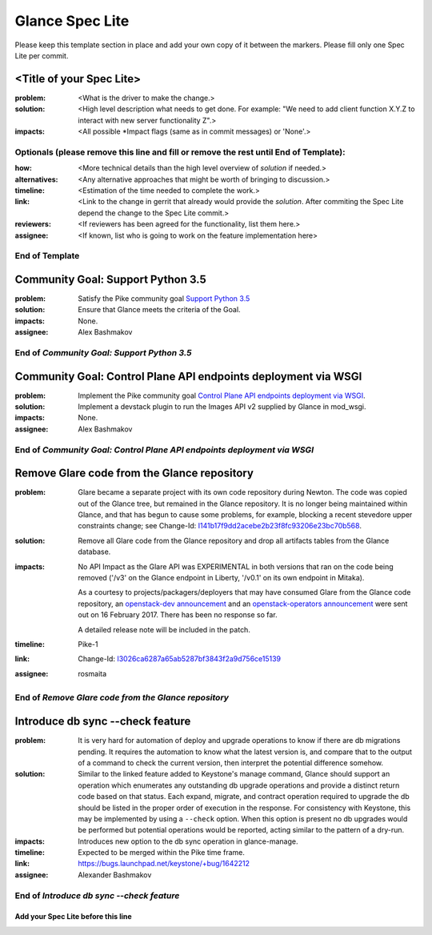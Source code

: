 ================
Glance Spec Lite
================

Please keep this template section in place and add your own copy of it between the markers.
Please fill only one Spec Lite per commit.

<Title of your Spec Lite>
-------------------------

:problem: <What is the driver to make the change.>

:solution: <High level description what needs to get done. For example: "We need to
           add client function X.Y.Z to interact with new server functionality Z".>

:impacts: <All possible \*Impact flags (same as in commit messages) or 'None'.>

Optionals (please remove this line and fill or remove the rest until End of Template):
++++++++++++++++++++++++++++++++++++++++++++++++++++++++++++++++++++++++++++++++++++++

:how: <More technical details than the high level overview of `solution` if needed.>

:alternatives: <Any alternative approaches that might be worth of bringing to discussion.>

:timeline: <Estimation of the time needed to complete the work.>

:link: <Link to the change in gerrit that already would provide the `solution`.
       After commiting the Spec Lite depend the change to the Spec Lite commit.>

:reviewers: <If reviewers has been agreed for the functionality, list them here.>

:assignee: <If known, list who is going to work on the feature implementation here>

End of Template
+++++++++++++++

Community Goal: Support Python 3.5
----------------------------------

:problem: Satisfy the Pike community goal `Support Python 3.5
          <https://governance.openstack.org/tc/goals/pike/python35.html>`_

:solution: Ensure that Glance meets the criteria of the Goal.

:impacts: None.

:assignee: Alex Bashmakov

End of `Community Goal: Support Python 3.5`
+++++++++++++++++++++++++++++++++++++++++++

Community Goal: Control Plane API endpoints deployment via WSGI
---------------------------------------------------------------

:problem: Implement the Pike community goal `Control Plane API endpoints deployment
          via WSGI <https://governance.openstack.org/tc/goals/pike/deploy-api-in-wsgi.html>`_.

:solution: Implement a devstack plugin to run the Images API v2 supplied by Glance
           in mod_wsgi.

:impacts: None.

:assignee: Alex Bashmakov

End of `Community Goal: Control Plane API endpoints deployment via WSGI`
++++++++++++++++++++++++++++++++++++++++++++++++++++++++++++++++++++++++

Remove Glare code from the Glance repository
--------------------------------------------

:problem: Glare became a separate project with its own code repository during
          Newton. The code was copied out of the Glance tree, but remained in
          the Glance repository. It is no longer being maintained within
          Glance, and that has begun to cause some problems, for example,
          blocking a recent stevedore upper constraints change; see Change-Id:
          `I141b17f9dd2acebe2b23f8fc93206e23bc70b568
          <https://review.openstack.org/#q,I141b17f9dd2acebe2b23f8fc93206e23bc70b568,n,z>`_.

:solution: Remove all Glare code from the Glance repository and drop all
           artifacts tables from the Glance database.

:impacts: No API Impact as the Glare API was EXPERIMENTAL in both versions
          that ran on the code being removed ('/v3' on the Glance endpoint in
          Liberty, '/v0.1' on its own endpoint in Mitaka).

          As a courtesy to projects/packagers/deployers that may have consumed
          Glare from the Glance code repository, an `openstack-dev announcement
          <http://lists.openstack.org/pipermail/openstack-dev/2017-February/112427.html>`_
          and an `openstack-operators announcement
          <http://lists.openstack.org/pipermail/openstack-operators/2017-February/012689.html>`_
          were sent out on 16 February 2017.  There has been no response so
          far.

          A detailed release note will be included in the patch.

:timeline: Pike-1

:link: Change-Id: `I3026ca6287a65ab5287bf3843f2a9d756ce15139
       <https://review.openstack.org/#q,I3026ca6287a65ab5287bf3843f2a9d756ce15139,n,z>`_

:assignee: rosmaita

End of `Remove Glare code from the Glance repository`
+++++++++++++++++++++++++++++++++++++++++++++++++++++

Introduce db sync --check feature
---------------------------------

:problem: It is very hard for automation of deploy and upgrade operations to
          know if there are db migrations pending. It requires the automation
          to know what the latest version is, and compare that to the output
          of a command to check the current version, then interpret the
          potential difference somehow.

:solution: Similar to the linked feature added to Keystone's manage command,
           Glance should support an operation which enumerates any outstanding
           db upgrade operations and provide a distinct return code based on
           that status. Each expand, migrate, and contract operation required
           to upgrade the db should be listed in the proper order of execution
           in the response. For consistency with Keystone, this may be
           implemented by using a ``--check`` option. When this option is
           present no db upgrades would be performed but potential operations
           would be reported, acting similar to the pattern of a dry-run.

:impacts: Introduces new option to the db sync operation in glance-manage.

:timeline: Expected to be merged within the Pike time frame.

:link: https://bugs.launchpad.net/keystone/+bug/1642212

:assignee: Alexander Bashmakov

End of `Introduce db sync --check feature`
++++++++++++++++++++++++++++++++++++++++++

Add your Spec Lite before this line
===================================
